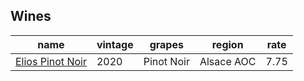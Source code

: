:PROPERTIES:
:ID:                     a9e26c8b-c59a-4969-ad1f-6fac8603ffae
:END:

** Wines
:PROPERTIES:
:ID:                     caa3c8db-7915-4e66-a63a-1ea1d6d9f844
:END:

#+attr_html: :class wines-table
|                                                          name | vintage |     grapes |     region | rate |
|---------------------------------------------------------------+---------+------------+------------+------|
| [[barberry:/wines/f1137f23-9d0b-4e02-a8dc-aeef990ea592][Elios Pinot Noir]] |    2020 | Pinot Noir | Alsace AOC | 7.75 |
